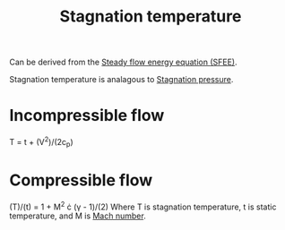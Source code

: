 :PROPERTIES:
:ID:       e1eae400-70c7-4e53-83a8-ad642e35553d
:END:
#+title: Stagnation temperature

Can be derived from the [[id:4124edc3-1987-49c7-92cd-82f17ccfe2a3][Steady flow energy equation (SFEE)]].

Stagnation temperature is analagous to [[id:4bc4518b-9f85-4916-b6b6-de492344372f][Stagnation pressure]].

* Incompressible flow
T = t + (V^2)/(2c_p)

* Compressible flow
(T)/(t) = 1 + M^2 \cdot (\gamma - 1)/(2)
Where T is stagnation temperature, t is static temperature, and M is [[id:0e42ba60-18fc-4f17-a227-cf7cab76ca51][Mach number]].
